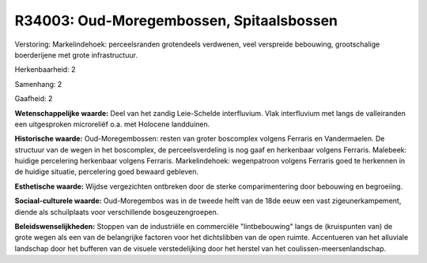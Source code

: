 R34003: Oud-Moregembossen, Spitaalsbossen
=========================================

Verstoring:
Markelindehoek: perceelsranden grotendeels verdwenen, veel verspreide
bebouwing, grootschalige boerderijene met grote infrastructuur.

Herkenbaarheid: 2

Samenhang: 2

Gaafheid: 2

**Wetenschappelijke waarde:**
Deel van het zandig Leie-Schelde interfluvium. Vlak interfluvium met
langs de valleiranden een uitgesproken microreliëf o.a. met Holocene
landduinen.

**Historische waarde:**
Oud-Moregembossen: resten van groter boscomplex volgens Ferraris en
Vandermaelen. De structuur van de wegen in het boscomplex, de
perceelsverdeling is nog gaaf en herkenbaar volgens Ferraris. Malebeek:
huidige percelering herkenbaar volgens Ferraris. Markelindehoek:
wegenpatroon volgens Ferraris goed te herkennen in de huidige situatie,
percelering goed bewaard gebleven.

**Esthetische waarde:**
Wijdse vergezichten ontbreken door de sterke comparimentering door
bebouwing en begroeiing.

**Sociaal-culturele waarde:**
Oud-Moregembos was in de tweede helft van de 18de eeuw een vast
zigeunerkampement, diende als schuilplaats voor verschillende
bosgeuzengroepen.



**Beleidswenselijkheden:**
Stoppen van de industriële en commerciële "lintbebouwing" langs de
(kruispunten van) de grote wegen als een van de belangrijke factoren
voor het dichtslibben van de open ruimte. Accentueren van het alluviale
landschap door het bufferen van de visuele verstedelijking door het
herstel van het coulissen-meersenlandschap.
